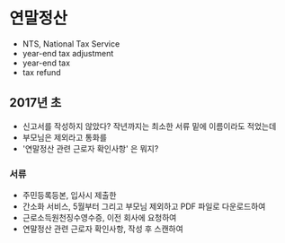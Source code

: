 * 연말정산

- NTS, National Tax Service
- year-end tax adjustment
- year-end tax
- tax refund

** 2017년 초

- 신고서를 작성하지 않았다? 작년까지는 최소한 서류 밑에 이름이라도 적었는데
- 부모님은 제외라고 통화를
- '연말정산 관련 근로자 확인사항' 은 뭐지?

*** 서류

- 주민등록등본, 입사시 제출한
- 간소화 서비스, 5월부터 그리고 부모님 제외하고 PDF 파일로 다운로드하여
- 근로소득원천징수영수증, 이전 회사에 요청하여
- 연말정산 관련 근로자 확인사항, 작성 후 스캔하여

